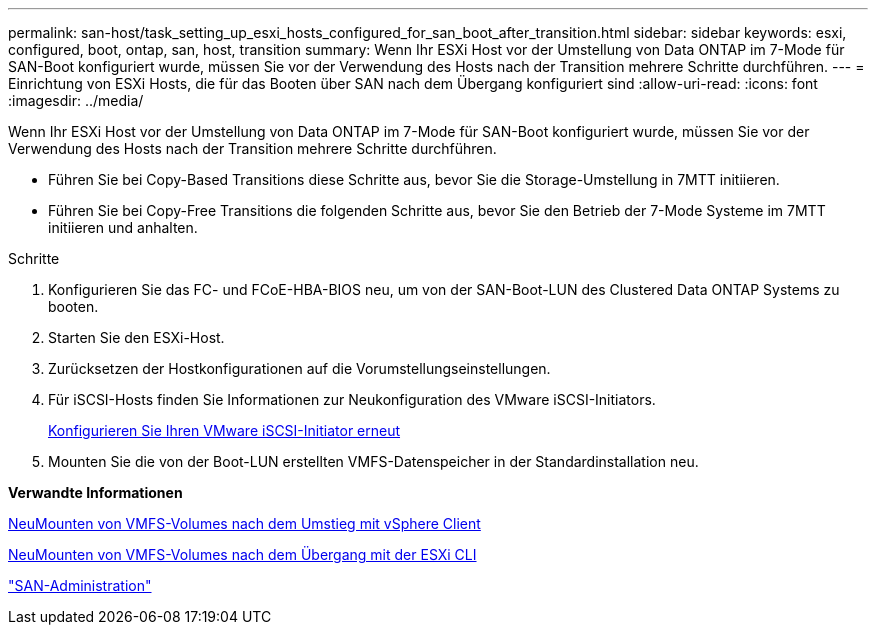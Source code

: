 ---
permalink: san-host/task_setting_up_esxi_hosts_configured_for_san_boot_after_transition.html 
sidebar: sidebar 
keywords: esxi, configured, boot, ontap, san, host, transition 
summary: Wenn Ihr ESXi Host vor der Umstellung von Data ONTAP im 7-Mode für SAN-Boot konfiguriert wurde, müssen Sie vor der Verwendung des Hosts nach der Transition mehrere Schritte durchführen. 
---
= Einrichtung von ESXi Hosts, die für das Booten über SAN nach dem Übergang konfiguriert sind
:allow-uri-read: 
:icons: font
:imagesdir: ../media/


[role="lead"]
Wenn Ihr ESXi Host vor der Umstellung von Data ONTAP im 7-Mode für SAN-Boot konfiguriert wurde, müssen Sie vor der Verwendung des Hosts nach der Transition mehrere Schritte durchführen.

* Führen Sie bei Copy-Based Transitions diese Schritte aus, bevor Sie die Storage-Umstellung in 7MTT initiieren.
* Führen Sie bei Copy-Free Transitions die folgenden Schritte aus, bevor Sie den Betrieb der 7-Mode Systeme im 7MTT initiieren und anhalten.


.Schritte
. Konfigurieren Sie das FC- und FCoE-HBA-BIOS neu, um von der SAN-Boot-LUN des Clustered Data ONTAP Systems zu booten.
. Starten Sie den ESXi-Host.
. Zurücksetzen der Hostkonfigurationen auf die Vorumstellungseinstellungen.
. Für iSCSI-Hosts finden Sie Informationen zur Neukonfiguration des VMware iSCSI-Initiators.
+
xref:concept_reconfiguration_of_vmware_software_iscsi_initiator.adoc[Konfigurieren Sie Ihren VMware iSCSI-Initiator erneut]

. Mounten Sie die von der Boot-LUN erstellten VMFS-Datenspeicher in der Standardinstallation neu.


*Verwandte Informationen*

xref:task_remounting_vmfs_volumes_after_transition_using_vsphere_client.adoc[NeuMounten von VMFS-Volumes nach dem Umstieg mit vSphere Client]

xref:task_remounting_vmfs_volumes_after_transition_using_esxi_cli_console.adoc[NeuMounten von VMFS-Volumes nach dem Übergang mit der ESXi CLI]

https://docs.netapp.com/ontap-9/topic/com.netapp.doc.dot-cm-sanag/home.html["SAN-Administration"]
